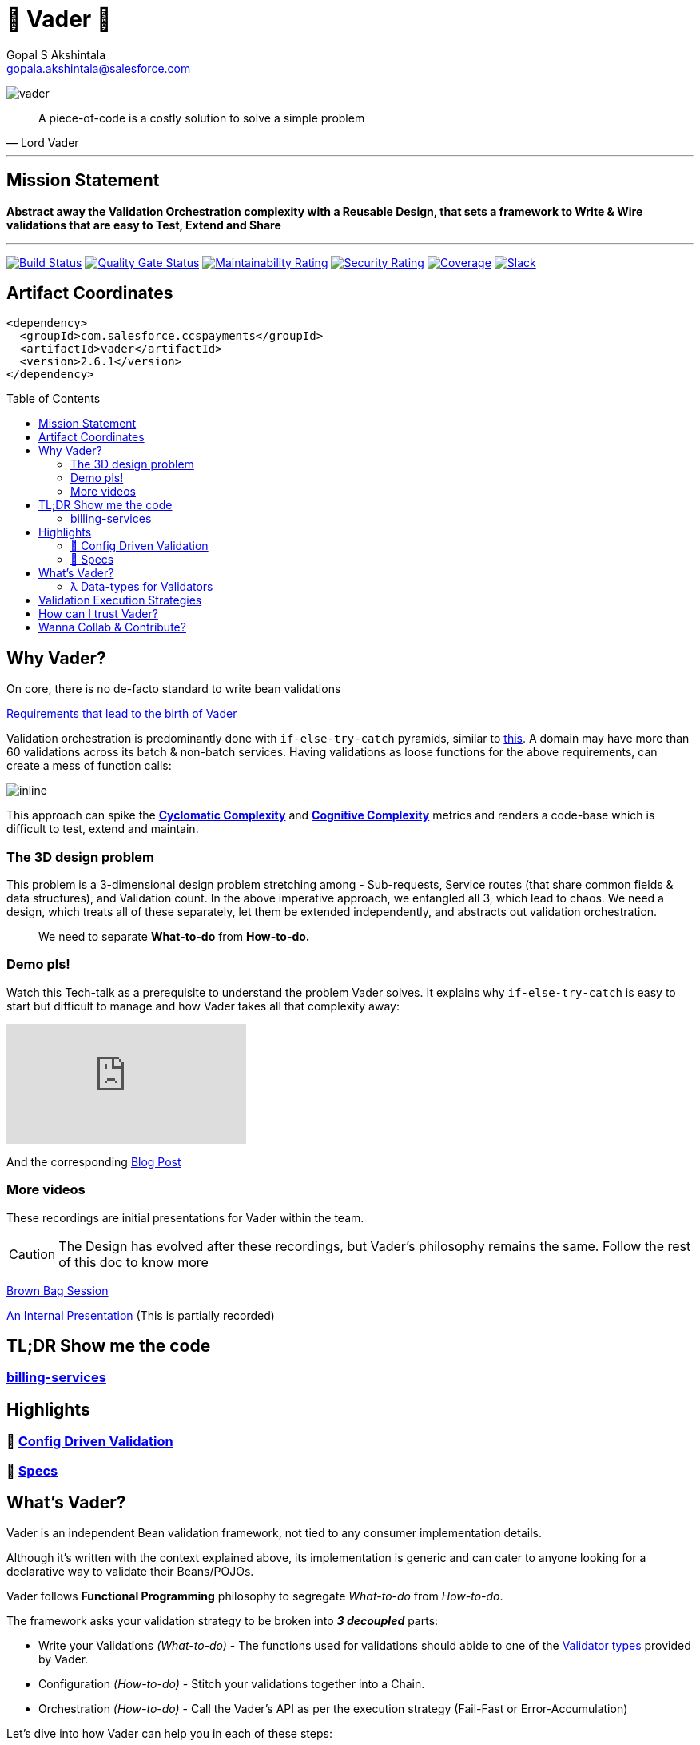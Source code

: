 = 🦾 Vader 🦾
Gopal S Akshintala <gopala.akshintala@salesforce.com>
:Revision: 1.0
ifdef::env-github[]
:tip-caption: :bulb:
:note-caption: :information_source:
:important-caption: :heavy_exclamation_mark:
:caution-caption: :fire:
:warning-caption: :warning:
endif::[]
:hide-uri-scheme:
:toc:
:toc-placement!:
:vader-version: 2.6.1
:docsdir: docs
:imagesdir: {docsdir}/images

image:vader.png[role=center]

[quote,Lord Vader]
____
A piece-of-code is a costly solution to solve a simple problem
____

'''
== Mission Statement

[.lead]
*Abstract away the Validation Orchestration complexity with a Reusable Design, that sets a framework to Write & Wire validations that are easy to Test, Extend and Share*

'''

[#shields]
image:https://ccspaymentsci.dop.sfdc.net/buildStatus/icon?job=validation%2FVader%2Fmaster[Build Status,link=https://ccspaymentsci.dop.sfdc.net/job/validation/job/Vader/job/master/]
image:https://sonarqube.soma.salesforce.com/api/project_badges/measure?project=ccspayments.vader&metric=alert_status[Quality Gate Status,link=https://sonarqube.soma.salesforce.com/dashboard?id=ccspayments.vader]
image:https://sonarqube.soma.salesforce.com/api/project_badges/measure?project=ccspayments.vader&metric=sqale_rating[Maintainability Rating,link=https://sonarqube.soma.salesforce.com/dashboard?id=ccspayments.vader]
image:https://sonarqube.soma.salesforce.com/api/project_badges/measure?project=ccspayments.vader&metric=security_rating[Security Rating,link=https://sonarqube.soma.salesforce.com/dashboard?id=ccspayments.vader]
image:https://sonarqube.soma.salesforce.com/api/project_badges/measure?project=ccspayments.vader&metric=coverage[Coverage,link=https://sonarqube.soma.salesforce.com/dashboard?id=ccspayments.vader]
image:https://img.shields.io/badge/QTC-Centaurus-eng.svg?logo=slack[Slack,link=https://sfdc-salescloud.slack.com/messages/TFBAFAVPH/team/]

== Artifact Coordinates

[source,xml,subs=attributes+]
----
<dependency>
  <groupId>com.salesforce.ccspayments</groupId>
  <artifactId>vader</artifactId>
  <version>{vader-version}</version>
</dependency>
----

toc::[]

== Why Vader?

[.lead]
On core, there is no de-facto standard to write bean validations

link:{docsdir}/requirements.adoc[Requirements that lead to the birth of Vader]

Validation orchestration is predominantly done with `if-else-try-catch` pyramids, similar to https://github.com/overfullstack/railway-oriented-validation/blob/master/src/main/java/app/imperative/ImperativeValidation.java[this].
A domain may have more than 60 validations across its batch & non-batch services.
Having validations as loose functions for the above requirements, can create a mess of function calls:

image:function-call-mess.png[inline]

This approach can spike the https://www.ibm.com/developerworks/java/library/j-cq03316/[*Cyclomatic Complexity*]
and https://www.sonarsource.com/{docsdir}/CognitiveComplexity.pdf[*Cognitive Complexity*] metrics and renders a code-base which is difficult to test, extend and maintain.

=== The 3D design problem

This problem is a 3-dimensional design problem stretching among - Sub-requests, Service routes (that share common fields & data structures), and Validation count.
In the above imperative approach, we entangled all 3, which lead to chaos.
We need a design, which treats all of these separately, let them be extended independently, and abstracts out validation orchestration.

____

We need to separate *What-to-do* from *How-to-do.*

____

=== Demo pls!

Watch this Tech-talk as a prerequisite to understand the problem Vader solves.
It explains why `if-else-try-catch` is easy to start but difficult to manage and how Vader takes all that complexity away:

ifdef::env-github[]

.▶️ (*Click on the talk-poster*)
image:fcwfp-poster.jpeg[link=https://www.youtube.com/watch?v=Dvr6gx4XaD8&list=PLrJbJ9wDl9EC0bG6y9fyDylcfmB_lT_Or&index=2]

endif::[]

ifndef::env-github[]
video::Dvr6gx4XaD8[youtube]
endif::[]

And the corresponding https://overfullstack.ga/posts/fight-complexity-with-fp/[Blog Post]

=== More videos

These recordings are initial presentations for Vader within the team.

CAUTION: The Design has evolved after these recordings, but Vader's philosophy remains the same.
Follow the rest of this doc to know more

https://drive.google.com/open?id=1AciJ3xU5HFgeTwJxL0RME0mQVO08BMQ9[Brown Bag Session]

https://drive.google.com/open?id=1Syi3smlcyFAL0ZoDuq5dWR1IALZNmNUm[An Internal Presentation] (This is partially recorded)

== TL;DR Show me the code

=== https://codesearch.data.sfdc.net/source/xref/app_main_core/app/main/core/billing-services/java/src/core/billing/service/billingschedule/config/BillingScheduleConfig.java#261[billing-services]

== Highlights

=== 🍭 link:{docsdir}/config-dsl/config-driven-validation.adoc[Config Driven Validation]

=== 🤩 link:{docsdir}/specs.adoc[Specs]

== What's Vader?

[.lead]
Vader is an independent Bean validation framework, not tied to any consumer implementation details.

Although it's written with the context explained above, its implementation is generic and can cater to anyone looking for a declarative way to validate their Beans/POJOs.

Vader follows *Functional Programming* philosophy to segregate _What-to-do_ from _How-to-do_.

[.lead]
The framework asks your validation strategy to be broken into *_3 decoupled_* parts:

* Write your Validations _(What-to-do)_ - The functions used for validations should abide to one of the link:{docdir}/validator-types.adoc[Validator types] provided by Vader.
* Configuration _(How-to-do)_ - Stitch your validations together into a Chain.
* Orchestration _(How-to-do)_ - Call the Vader's API as per the execution strategy (Fail-Fast or Error-Accumulation)

Let's dive into how Vader can help you in each of these steps:

=== link:{docsdir}/validator-types.adoc[ƛ Data-types for Validators]

== Validation Execution Strategies

Now that we know how to write & wire validations, the last step to execute these validations is to *Call an API execution method, passing this config as a parameter*.

[.lead]
This can be seen as the *Edge* for validation bounded context, where the actual execution of validations happen, and you get back the final results.
_The complexity of how these validators are orchestrated per strategy is abstracted away from the consumer._

*There are various orchestration flavors (Overloads) from `Vader` and `VaderBatch` APIs (Please refer to Java Docs)*.

[discrete]
== `validateAndFailFastForEach(...)`

[discrete]
== `validateAndFailFastForAny(...)`

[discrete]
== `validateAndAccumulateErrors(...)`

[discrete]
== 💣 What if Validators threw Exceptions 💥?

These API methods accept an optional parameter called `throwableMapper: (Throwable) -> FailureT`, which needs to be implemented and supplied by the consumer.
If any of consumer's validations throws a checked or unchecked exception, it shall be mapped into a `FailureT` using this function.

TIP: You can place a logger or a debug point (during development) in this method you supply, to capture and analyze the exception info like stacktrace, cause etc.

== How can I trust Vader?

[.lead]
Well, coz that’s the *bread-&-jam* of what we promise!

* It’s our responsibility to address all the edge cases and automate them thoroughly, for various types of POJOs.
* We take code-quality & security seriously!
** This code base has integration with https://sonarqube.soma.salesforce.com/dashboard?id=ccspayments.vader[*SonarQube*].
** We openly display our <<shields, Code-Quality Shields>> at the top.
* This is currently being consumed in *Production*
** By 3 Teams:
*** Rev-Hydra
*** Rev-Delphinus
*** Rev-Centaurus
** In 3 different domains
*** Payments
*** Tax
*** Billing
* This idea was presented as a Tech-talk at many https://overfullstack.ga/posts/fight-complexity-with-fp/#My-Talk-on-this[International Conferences & Meetups]

That said, just like us, Vader matures day-by-day, and if any of your special use-cases don’t work, we shall love to fix them ASAP (TBD - Will publish SLA for P0, P1 etc).

[.lead]
👋🏼 If you are facing any trouble or have any feature requests, please log a git.soma issue 👋🏼

image:vader.gif[]

== link:CONTRIBUTING.adoc[Wanna Collab & Contribute?]
:!sectnums:
